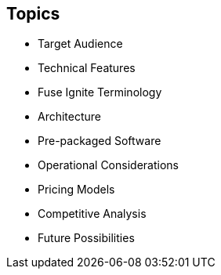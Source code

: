 :data-uri:
:numbered!:
:noaudio:

:scrollbar:

== Topics

* Target Audience
* Technical Features
* Fuse Ignite Terminology
* Architecture
* Pre-packaged Software
* Operational Considerations
* Pricing Models
* Competitive Analysis
* Future Possibilities

ifdef::showscript[]

=== Transcript

This module delves into the various aspects of Red Hat Fuse Online.

endif::showscript[]
